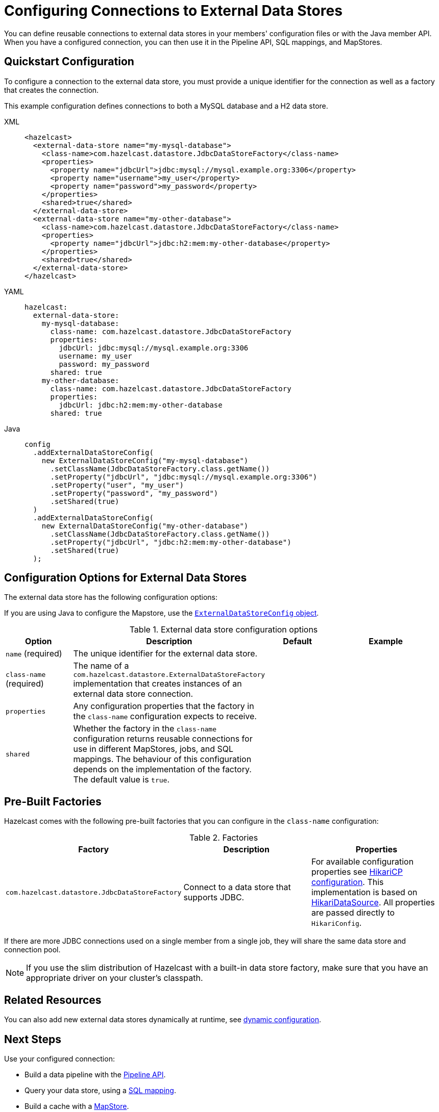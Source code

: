 = Configuring Connections to External Data Stores
:description: You can define reusable connections to external data stores in your members' configuration files or with the Java member API. When you have a configured connection, you can then use it in the Pipeline API, SQL mappings, and MapStores.
:page-beta: true

{description}

== Quickstart Configuration

To configure a connection to the external data store, you must provide a unique identifier for the connection as well as a factory that creates the connection.

This example configuration defines connections to both a MySQL database and a H2 data store.

[tabs]
====
XML::
+
--
[source,xml]
----
<hazelcast>
  <external-data-store name="my-mysql-database">
    <class-name>com.hazelcast.datastore.JdbcDataStoreFactory</class-name>
    <properties>
      <property name="jdbcUrl">jdbc:mysql://mysql.example.org:3306</property>
      <property name="username">my_user</property>
      <property name="password">my_password</property>
    </properties>
    <shared>true</shared>
  </external-data-store>
  <external-data-store name="my-other-database">
    <class-name>com.hazelcast.datastore.JdbcDataStoreFactory</class-name>
    <properties>
      <property name="jdbcUrl">jdbc:h2:mem:my-other-database</property>
    </properties>
    <shared>true</shared>
  </external-data-store>
</hazelcast>
----
--

YAML::
+
--
[source,yaml]
----
hazelcast:
  external-data-store:
    my-mysql-database:
      class-name: com.hazelcast.datastore.JdbcDataStoreFactory
      properties:
        jdbcUrl: jdbc:mysql://mysql.example.org:3306
        username: my_user
        password: my_password
      shared: true
    my-other-database:
      class-name: com.hazelcast.datastore.JdbcDataStoreFactory
      properties:
        jdbcUrl: jdbc:h2:mem:my-other-database
      shared: true
----
--

Java::
+
--
[source,java]
----
config
  .addExternalDataStoreConfig(
    new ExternalDataStoreConfig("my-mysql-database")
      .setClassName(JdbcDataStoreFactory.class.getName())
      .setProperty("jdbcUrl", "jdbc:mysql://mysql.example.org:3306")
      .setProperty("user", "my_user")
      .setProperty("password", "my_password")
      .setShared(true)
  )
  .addExternalDataStoreConfig(
    new ExternalDataStoreConfig("my-other-database")
      .setClassName(JdbcDataStoreFactory.class.getName())
      .setProperty("jdbcUrl", "jdbc:h2:mem:my-other-database")
      .setShared(true)
  );
----
--
====

== Configuration Options for External Data Stores

The external data store has the following configuration options:

If you are using Java to configure the Mapstore, use the link:https://javadoc.io/static/com.hazelcast/hazelcast/{full-version}/com/hazelcast/config/ExternalDataStoreConfig.html[`ExternalDataStoreConfig` object].

.External data store configuration options
[cols="1a,1a,1m,2a",options="header"]
|===
|Option|Description|Default|Example


|`name` (required)
|The unique identifier for the external data store.
|
|

|`class-name` (required)
|The name of a `com.hazelcast.datastore.ExternalDataStoreFactory` implementation that creates instances of an external data store connection.
|
|

|`properties`
|Any configuration properties that the factory in the `class-name` configuration expects to receive.
|
|

|`shared`
|Whether the factory in the `class-name` configuration returns reusable connections for use in different MapStores, jobs, and SQL mappings. The behaviour of this configuration depends on the implementation of the factory. The default value is `true`.
|
|

|===

== Pre-Built Factories

Hazelcast comes with the following pre-built factories that you can configure in the `class-name` configuration:

.Factories
[cols="1a,1a,1a",options="header"]
|===
|Factory|Description|Properties

|`com.hazelcast.datastore.JdbcDataStoreFactory`
|Connect to a data store that supports JDBC.
|For available configuration properties see link:https://github.com/brettwooldridge/HikariCP#gear-configuration-knobs-baby[HikariCP configuration]. This implementation is based on link:https://github.com/brettwooldridge/HikariCP[HikariDataSource]. All properties are passed directly to `HikariConfig`. 

|===

If there are more JDBC connections used on a single member from a single job, they will share the same data store and connection pool.

NOTE: If you use the slim distribution of Hazelcast with a built-in data store factory, make sure that you have an appropriate driver on your cluster's classpath.

== Related Resources

You can also add new external data stores dynamically at runtime, see xref:configuration:dynamic-config.adoc[dynamic configuration].

== Next Steps

Use your configured connection:

- Build a data pipeline with the xref:integrate:jdbc-connector.adoc[Pipeline API].
- Query your data store, using a xref:sql:mapping-to-jdbc.adoc[SQL mapping].
- Build a cache with a xref:mapstore:configuring-a-generic-mapstore.adoc[MapStore].
